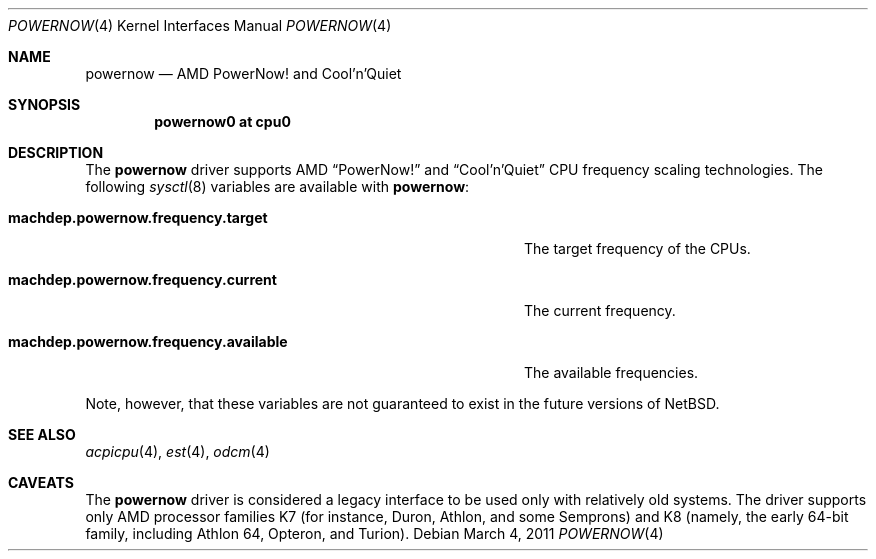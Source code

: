 .\" powernow.4,v 1.2 2011/03/04 05:58:07 jruoho Exp
.\"
.\" Copyright (c) 2011 Jukka Ruohonen <jruohonen@iki.fi>
.\" All rights reserved.
.\"
.\" Redistribution and use in source and binary forms, with or without
.\" modification, are permitted provided that the following conditions
.\" are met:
.\" 1. Redistributions of source code must retain the above copyright
.\"    notice, this list of conditions and the following disclaimer.
.\" 2. Neither the name of the author nor the names of any
.\"    contributors may be used to endorse or promote products derived
.\"    from this software without specific prior written permission.
.\"
.\" THIS SOFTWARE IS PROVIDED BY THE AUTHOR AND CONTRIBUTORS
.\" ``AS IS'' AND ANY EXPRESS OR IMPLIED WARRANTIES, INCLUDING, BUT NOT LIMITED
.\" TO, THE IMPLIED WARRANTIES OF MERCHANTABILITY AND FITNESS FOR A PARTICULAR
.\" PURPOSE ARE DISCLAIMED.  IN NO EVENT SHALL THE FOUNDATION OR CONTRIBUTORS
.\" BE LIABLE FOR ANY DIRECT, INDIRECT, INCIDENTAL, SPECIAL, EXEMPLARY, OR
.\" CONSEQUENTIAL DAMAGES (INCLUDING, BUT NOT LIMITED TO, PROCUREMENT OF
.\" SUBSTITUTE GOODS OR SERVICES; LOSS OF USE, DATA, OR PROFITS; OR BUSINESS
.\" INTERRUPTION) HOWEVER CAUSED AND ON ANY THEORY OF LIABILITY, WHETHER IN
.\" CONTRACT, STRICT LIABILITY, OR TORT (INCLUDING NEGLIGENCE OR OTHERWISE)
.\" ARISING IN ANY WAY OUT OF THE USE OF THIS SOFTWARE, EVEN IF ADVISED OF THE
.\" POSSIBILITY OF SUCH DAMAGE.
.\"
.Dd March 4, 2011
.Dt POWERNOW 4
.Os
.Sh NAME
.Nm powernow
.Nd AMD PowerNow! and Cool'n'Quiet
.Sh SYNOPSIS
.Cd "powernow0 at cpu0"
.Sh DESCRIPTION
The
.Nm
driver supports
.Tn AMD
.Dq PowerNow!
and
.Dq Cool'n'Quiet
.Tn CPU
frequency scaling technologies.
The following
.Xr sysctl 8
variables are available with
.Nm :
.Bl -tag -width "machdep.powernow.frequency.available" -offset 2n
.It Ic machdep.powernow.frequency.target
The target frequency of the
.Tn CPUs .
.It Ic machdep.powernow.frequency.current
The current frequency.
.It Ic machdep.powernow.frequency.available
The available frequencies.
.El
.Pp
Note, however, that these variables are
not guaranteed to exist in the future versions of
.Nx .
.Sh SEE ALSO
.Xr acpicpu 4 ,
.Xr est 4 ,
.Xr odcm 4
.Sh CAVEATS
The
.Nm
driver is considered a legacy interface to
be used only with relatively old systems.
The driver supports only
.Tn AMD
processor families
.Tn K7
(for instance, Duron, Athlon, and some Semprons) and
.Tn K8
(namely, the early 64-bit family, including Athlon 64, Opteron, and Turion).

